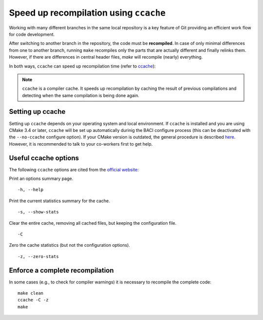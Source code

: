 .. _ccache:

Speed up recompilation using ``ccache``
----------------------------------------

Working with many different branches in the same local repository is a key feature of Git providing an efficient work flow for code development.

After switching to another branch in the repository, the code must be **recompiled**.
In case of only minimal differences from one to another branch, running ``make`` recompiles only the parts that are actually different and finally relinks them.
However, if there are differences in central header files, `make` will recompile (nearly) everything.

In both ways, ``ccache`` can speed up recompilation time (refer to `ccache <https://ccache.samba.org/manual/latest.html>`__):

.. note::

    ``ccache`` is a compiler cache. It speeds up recompilation by caching the result of previous compilations and detecting when the same compilation is being done again.

Setting up ccache
~~~~~~~~~~~~~~~~~~~

Setting up ``ccache`` depends on your operating system and local environment.
If ``ccache`` is installed and you are using CMake 3.4 or later, ``ccache`` will be set up automatically durinig the BACI configure process
(this can be deactivated with the ``--no-ccache`` configure option).
If your CMake version is outdated, the general procedure is described `here <https://ccache.samba.org/manual/latest.html>`__.
However, it is recommended to talk to your co-workers first to get help.

Useful ccache options
~~~~~~~~~~~~~~~~~~~~~~~~

The following ``ccache`` options are cited from the `official website <https://ccache.samba.org/manual/latest.html>`__:

Print an options summary page.

::

    -h, --help

Print the current statistics summary for the cache.

::

    -s, --show-stats


Clear the entire cache, removing all cached files, but keeping the configuration file.

::

    -C


Zero the cache statistics (but not the configuration options). 

::

    -z, --zero-stats


Enforce a complete recompilation
~~~~~~~~~~~~~~~~~~~~~~~~~~~~~~~~~~~~~~~~~

In some cases (e.g., to check for compiler warnings) it is necessary to recompile the complete code:

::

    make clean
    ccache -C -z
    make


